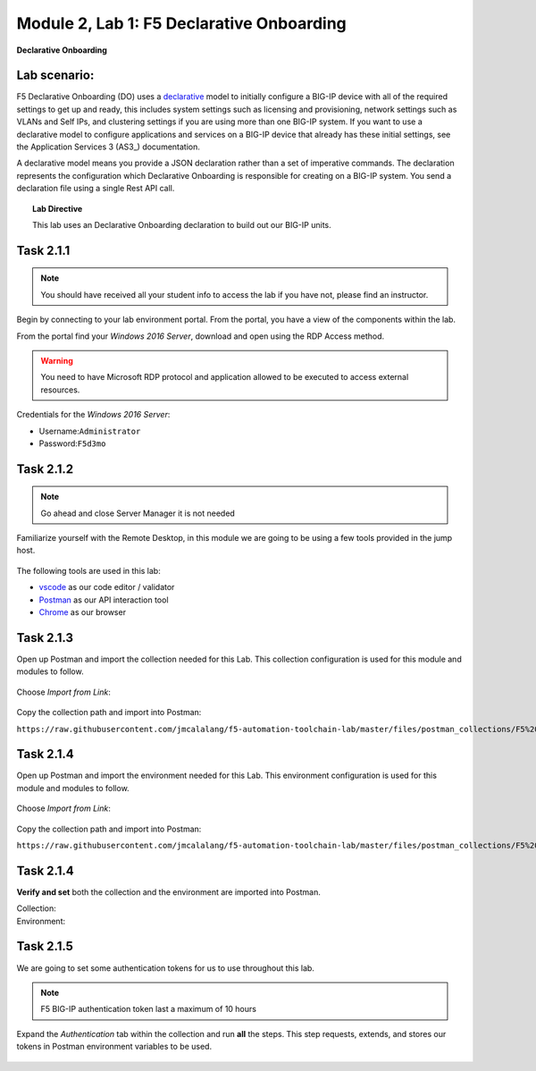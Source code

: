 Module |labmodule|\, Lab \ |labnum|\: F5 Declarative Onboarding
===============================================================

|image1| **Declarative Onboarding**

Lab scenario:
~~~~~~~~~~~~~

F5 Declarative Onboarding (DO) uses a declarative_ model to initially configure a BIG-IP device with all of the required settings to get up and ready, this includes system settings such as licensing and provisioning, network settings such as VLANs and Self IPs, and clustering settings if you are using more than one BIG-IP system. If you want to use a declarative model to configure applications and services on a BIG-IP device that already has these initial settings, see the Application Services 3 (AS3_) documentation.

A declarative model means you provide a JSON declaration rather than a set of imperative commands. The declaration represents the configuration which Declarative Onboarding is responsible for creating on a BIG-IP system. You send a declaration file using a single Rest API call.

.. Topic:: Lab Directive

    This lab uses an Declarative Onboarding declaration to build out our BIG-IP units.

.. seealso:: DO CloudDocs_ Page

Task |labmodule|\.\ |labnum|\.1
~~~~~~~~~~~~~~~~~~~~~~~~~~~~~~~

.. NOTE:: You should have received all your student info to access the lab if you have not, please find an instructor.

Begin by connecting to your lab environment portal. From the portal, you have a view of the components within the lab.

From the portal find your `Windows 2016 Server`, download and open using the RDP Access method.

.. Warning:: You need to have Microsoft RDP protocol and application allowed to be executed to access external resources.

Credentials for the `Windows 2016 Server`:

- Username:``Administrator``
- Password:``F5d3mo``

Task |labmodule|\.\ |labnum|\.2
~~~~~~~~~~~~~~~~~~~~~~~~~~~~~~~

.. Note:: Go ahead and close Server Manager it is not needed

Familiarize yourself with the Remote Desktop, in this module we are going to be using a few tools provided in the jump host. 

  |image2|

The following tools are used in this lab:

- vscode_ as our code editor / validator
- Postman_ as our API interaction tool
- Chrome_ as our browser

Task |labmodule|\.\ |labnum|\.3
~~~~~~~~~~~~~~~~~~~~~~~~~~~~~~~

Open up Postman and import the collection needed for this Lab. This collection configuration is used for this module and modules to follow.
  
  |image3|

Choose `Import from Link`:

  |image4|

Copy the collection path and import into Postman:

``https://raw.githubusercontent.com/jmcalalang/f5-automation-toolchain-lab/master/files/postman_collections/F5%20Automation%20Toolchain-%20Class.postman_collection.json``

Task |labmodule|\.\ |labnum|\.4
~~~~~~~~~~~~~~~~~~~~~~~~~~~~~~~

Open up Postman and import the environment needed for this Lab. This environment configuration is used for this module and modules to follow.
  
  |image3|

Choose `Import from Link`:

  |image4|

Copy the collection path and import into Postman:

``https://raw.githubusercontent.com/jmcalalang/f5-automation-toolchain-lab/master/files/postman_collections/F5%20Automation%20Toolchain-%20Class.postman_environment.json``


Task |labmodule|\.\ |labnum|\.4
~~~~~~~~~~~~~~~~~~~~~~~~~~~~~~~

**Verify and set** both the collection and the environment are imported into Postman.

Collection:
  |image5|

Environment:
  |image6|

Task |labmodule|\.\ |labnum|\.5
~~~~~~~~~~~~~~~~~~~~~~~~~~~~~~~

We are going to set some authentication tokens for us to use throughout this lab. 

.. Note:: F5 BIG-IP authentication token last a maximum of 10 hours

Expand the `Authentication` tab within the collection and run **all** the steps. This step requests, extends, and stores our tokens in Postman environment variables to be used.

  |image7|


.. |labmodule| replace:: 2
.. |labnum| replace:: 1
.. |labdot| replace:: |labmodule|\ .\ |labnum|
.. |labund| replace:: |labmodule|\ _\ |labnum|
.. |labname| replace:: Lab\ |labdot|
.. |labnameund| replace:: Lab\ |labund|
.. |image1| image:: images/image1.png
   :width: 50px
.. |image2| image:: images/image2.png
   :width: 50%
.. |image3| image:: images/image3.png
   :width: 50%
.. |image4| image:: images/image4.png
   :width: 25%
.. |image5| image:: images/image5.png
   :width: 25%
.. |image6| image:: images/image6.png
   :width: 25%
.. |image7| image:: images/image7.png
   :width: 50%
.. _declarative: https://www.f5.com/company/blog/in-container-land-declarative-configuration-is-king
.. _CloudDocs: https://clouddocs.f5.com/products/extensions/f5-declarative-onboarding/latest/
.. _vscode: https://code.visualstudio.com/
.. _Postman: https://www.getpostman.com
.. _Chrome: https://www.google.com/chrome/